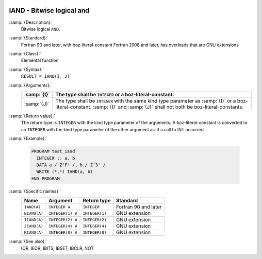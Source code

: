   .. _iand:

IAND - Bitwise logical and
**************************

.. index:: IAND

.. index:: BIAND

.. index:: IIAND

.. index:: JIAND

.. index:: KIAND

.. index:: bitwise logical and

.. index:: logical and, bitwise

:samp:`{Description}:`
  Bitwise logical ``AND``.

:samp:`{Standard}:`
  Fortran 90 and later, with boz-literal-constant Fortran 2008 and later, has overloads that are GNU extensions

:samp:`{Class}:`
  Elemental function

:samp:`{Syntax}:`
  ``RESULT = IAND(I, J)``

:samp:`{Arguments}:`
  ===========  ====================================================================
  :samp:`{I}`  The type shall be ``INTEGER`` or a boz-literal-constant.
  ===========  ====================================================================
  :samp:`{J}`  The type shall be ``INTEGER`` with the same
               kind type parameter as :samp:`{I}` or a boz-literal-constant.
               :samp:`{I}` and :samp:`{J}` shall not both be boz-literal-constants.
  ===========  ====================================================================

:samp:`{Return value}:`
  The return type is ``INTEGER`` with the kind type parameter of the
  arguments.
  A boz-literal-constant is converted to an ``INTEGER`` with the kind
  type parameter of the other argument as-if a call to INT occurred.

:samp:`{Example}:`

  .. code-block:: c++

    PROGRAM test_iand
      INTEGER :: a, b
      DATA a / Z'F' /, b / Z'3' /
      WRITE (*,*) IAND(a, b)
    END PROGRAM

:samp:`{Specific names}:`
  ============  ================  ==============  ====================
  Name          Argument          Return type     Standard
  ============  ================  ==============  ====================
  ``IAND(A)``   ``INTEGER A``     ``INTEGER``     Fortran 90 and later
  ``BIAND(A)``  ``INTEGER(1) A``  ``INTEGER(1)``  GNU extension
  ``IIAND(A)``  ``INTEGER(2) A``  ``INTEGER(2)``  GNU extension
  ``JIAND(A)``  ``INTEGER(4) A``  ``INTEGER(4)``  GNU extension
  ``KIAND(A)``  ``INTEGER(8) A``  ``INTEGER(8)``  GNU extension
  ============  ================  ==============  ====================

:samp:`{See also}:`
  IOR, 
  IEOR, 
  IBITS, 
  IBSET, 
  IBCLR, 
  NOT

